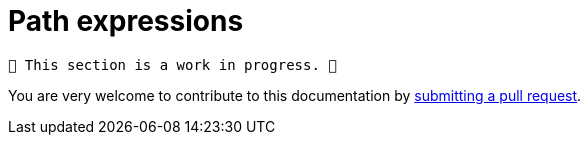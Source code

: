 = Path expressions

	🚧️ This section is a work in progress. 🚧

You are very welcome to contribute to this documentation by
link:https://github.com/starkware-libs/cairo/issues?q=is%3Aissue+is%3Aopen+label%3A%22help+wanted%22[submitting a pull request].
